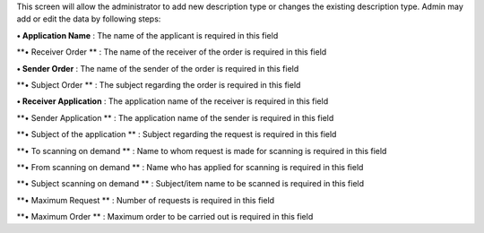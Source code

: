 This screen will allow the administrator to add new description type or
changes the existing description type. Admin may add or edit the data by
following steps:

**• Application Name** : The name of the applicant is required in this
field

**• Receiver Order ** : The name of the receiver of the order is
required in this field

**• Sender Order** : The name of the sender of the order is required in
this field

**• Subject Order ** : The subject regarding the order is required in
this field

**• Receiver Application** : The application name of the receiver is
required in this field

**• Sender Application ** : The application name of the sender is
required in this field

**• Subject of the application ** : Subject regarding the request is
required in this field

**• To scanning on demand ** : Name to whom request is made for scanning
is required in this field

**• From scanning on demand ** : Name who has applied for scanning is
required in this field

**• Subject scanning on demand ** : Subject/item name to be scanned is
required in this field

**• Maximum Request ** : Number of requests is required in this field

**• Maximum Order ** : Maximum order to be carried out is required in
this field
